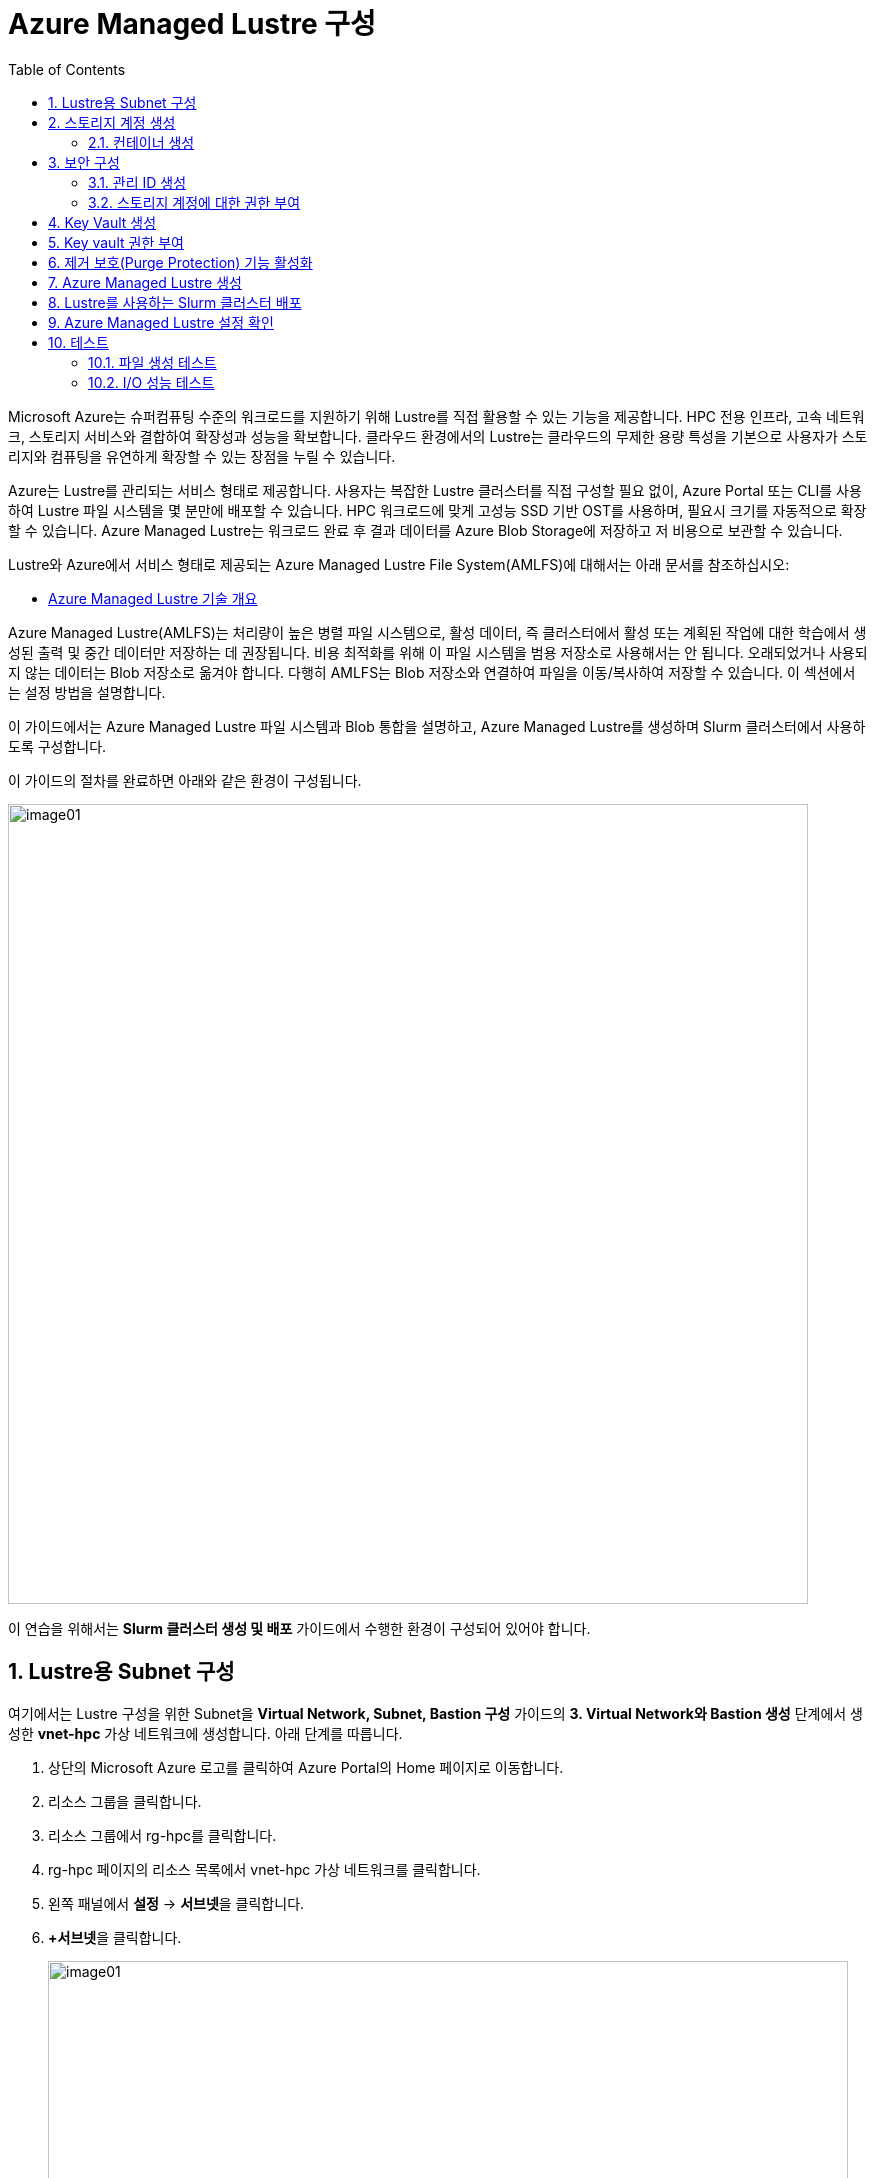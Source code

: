 = Azure Managed Lustre 구성
:sectnums:
:toc:

Microsoft Azure는 슈퍼컴퓨팅 수준의 워크로드를 지원하기 위해 Lustre를 직접 활용할 수 있는 기능을 제공합니다. HPC 전용 인프라, 고속 네트워크, 스토리지 서비스와 결합하여 확장성과 성능을 확보합니다. 클라우드 환경에서의 Lustre는 클라우드의 무제한 용량 특성을 기본으로 사용자가 스토리지와 컴퓨팅을 유연하게 확장할 수 있는 장점을 누릴 수 있습니다.

Azure는 Lustre를 관리되는 서비스 형태로 제공합니다. 사용자는 복잡한 Lustre 클러스터를 직접 구성할 필요 없이, Azure Portal 또는 CLI를 사용하여 Lustre 파일 시스템을 몇 분만에 배포할 수 있습니다. HPC 워크로드에 맞게 고성능 SSD 기반 OST를 사용하며, 필요시 크기를 자동적으로 확장할 수 있습니다. Azure Managed Lustre는 워크로드 완료 후 결과 데이터를 Azure Blob Storage에 저장하고 저 비용으로 보관할 수 있습니다.

Lustre와 Azure에서 서비스 형태로 제공되는 Azure Managed Lustre File System(AMLFS)에 대해서는 아래 문서를 참조하십시오:

* link:../02_tech_desc/02_hpc/04_azure_managed_lustre.adoc[Azure Managed Lustre 기술 개요]

Azure Managed Lustre(AMLFS)는 처리량이 높은 병렬 파일 시스템으로, 활성 데이터, 즉 클러스터에서 활성 또는 계획된 작업에 대한 학습에서 생성된 출력 및 중간 데이터만 저장하는 데 권장됩니다. 비용 최적화를 위해 이 파일 시스템을 범용 저장소로 사용해서는 안 됩니다. 오래되었거나 사용되지 않는 데이터는 Blob 저장소로 옮겨야 합니다. 다행히 AMLFS는 Blob 저장소와 연결하여 파일을 이동/복사하여 저장할 수 있습니다. 이 섹션에서는 설정 방법을 설명합니다.

이 가이드에서는 Azure Managed Lustre 파일 시스템과 Blob 통합을 설명하고, Azure Managed Lustre를 생성하며 Slurm 클러스터에서 사용하도록 구성합니다.

이 가이드의 절차를 완료하면 아래와 같은 환경이 구성됩니다. 

image:./images/06/00/image01.png[width=800]

이 연습을 위해서는 **Slurm 클러스터 생성 및 배포** 가이드에서 수행한 환경이 구성되어 있어야 합니다.

== Lustre용 Subnet 구성

여기에서는 Lustre 구성을 위한 Subnet을 **Virtual Network, Subnet, Bastion 구성** 가이드의 **3. Virtual Network와 Bastion 생성** 단계에서 생성한 **vnet-hpc** 가상 네트워크에 생성합니다. 아래 단계를 따릅니다.

1. 상단의 Microsoft Azure 로고를 클릭하여 Azure Portal의 Home 페이지로 이동합니다.
2. 리소스 그룹을 클릭합니다.
3. 리소스 그룹에서 rg-hpc를 클릭합니다.
4. rg-hpc 페이지의 리소스 목록에서 vnet-hpc 가상 네트워크를 클릭합니다.
5. 왼쪽 패널에서 **설정** -> **서브넷**을 클릭합니다.
6. **+서브넷**을 클릭합니다.
+
image:./images/06/01/image01.png[width=800]
+
7. 서브넷 추가 패널에서 **이름**을 _lestreSubnet_ 으로 지정하고 다른 값은 기본 값으로 지정합니다. IPv4를 위한 설정 값은 아래와 같습니다.
+
[cols="1,2a", options="header"]
|===
|항목|값
|서브넷 용도|Default (기본 값)
|이름|_lestreSubnet_
|IPv4 주소 공간 포함|선택 (기본 값)
|IPv4 주소 범위|192.168.0.0/16 (기본 값)
|시작 주소|192.168.1.0 (기본 값)
|크기|/24(256개 주소)
|===
+
image:./images/06/01/image02.png[width=700]
+
8. 아래쪽의 **추가** 버튼을 클릭합니다.
9. 생성된 서브넷을 확인합니다.
+
image:./images/06/01/image03.png[width=700]

== 스토리지 계정 생성

1. 상단의 Microsoft Azure 로고를 클릭하여 Azure Portal의 Home 페이지로 이동합니다.
2. Azure 서비스 구역에서 **리소스 만들기**를 클릭합니다.
3. 왼쪽 패널에서 **스토리지**를 클릭하고 오른쪽에서 **스토리지 계정** 아래의 **만들기**를 클릭합니다.
4. 아래와 같이 기본 사항을 지정합니다. 다른 설정은 기본값으로 유지합니다.
+
[cols="1,2a", options="header"]
|===
|항목|값
|리소스 그룹|_rg-hpc_
|스토리지 계정 이름|_sa4lustre_
|위치|_(Asia Pacific) Korea South_
|기본 스토리지 유형|_Azure Blob Storage 또는 Azure Data Lake Storage Gen 2
|성능|_프리미엄_
|프리미엄 계정 유형|_블록 blob_
|중복도|_LRS(로컬 중복 스토리지)_
|===
+
image:./images/06/02/image01.png[width=800]
+
5. 아래쪽에서 **다음** 버튼을 클릭합니다.
6. **고급** 탭에서 아래와 같이 설정합니다.
+
[cols="1,2a", options="header"]
|===
|항목|값
|REST API 작업을 위한 보안 전송 필요|선택 (기본 값)
|개별 컨테이너에 대한 익명 액세스 허용|선택하지 않음 (기본 값)
|스토리지 계정 치 액세스 사용|선택 (기본 값)
|Azure Portal에서 Microsoft Entra 인증 기본값 사용|선택하지 않음 (기본 값)
|최소 TLS 버전|버전 1.2 (기본 값)
|복사 작업에 대해 허용된 범위(미리 보기)|모든 스토리지 계정에서 (기본 값)
|계층 구조 네임 스페이스 사용|**_선택_**
|네트워크 파일 시스템 v3 사용|**_선택_**
|===
+
image:./images/06/02/image02.png[width=800]
+
7. 아래쪽에서 **다음** 버튼을 클릭합니다.
8. **네트워킹** 탭에서 아래와 같이 네트워크 설정을 지정합니다. 다른 설정은 기본값으로 유지합니다. 
+
[cols="1,2a", options="header"]
|===
|항목|값
|공용 네트워크 액세스|사용 (기본 값)
|공용 네트워크 액세스 범위|_선택한 가상 네트워크 및 IP 주소에서 사용_
|가상 네트워크|_vnet-vpc_
|서브넷|_lestureSubnet(192.168.1.0/24)('Micrsoft.Storage’엔드포인트가 추가됨)_
|===
+
|===
|**참고** 계정 액세스를 위해 사용자 IP를 추가할 수 있습니다.
|===
+
image:./images/06/02/image03.png[width=800]
+
9. 아래쪽에서 **검토 + 만들기** 버튼을 클릭합니다.
10. 유효성 검사가 완료되면 **만들기** 버튼을 클릭합니다.
11. 배포가 진행됩니다.
12. 배포가 완료되면 **리소스로 이동** 버튼을 클릭합니다.

=== 컨테이너 생성

여기에서는 생성한 스토리지 계정에 컨테이너를 생성합니다. 아래 절차에 따릅니다.

1. 스토리지 계정 페이지에서, 왼쪽 패널에서 **데이터 스토리지** -> **컨테이너**를 클릭합니다.
2. 컨테이너 페이지에서 **+ 컨테이너 추가**를 클릭합니다.
+
image:./images/06/02/image04.png[width=600]
+
3. **새 컨테이너** 패널에서 _lustreintegrated_ 를 입력하고 아래쪽의 **만들기** 버튼을 클릭합니다.
+
image:./images/06/02/image05.png[width=400]
+
4. 같은 방법으로, _logs_ 컨테이너를 생성합니다.
5. 생성된 두 컨테이너를 확인합니다.
+
image:./images/06/02/image06.png[width=600]

== 보안 구성

여기에서는 Azure Managed Lustre와 Blob 스토리지 계정을 통합하기 위한 관리 ID를 생성하고 설정합니다. 아래 절차에 따릅니다.

=== 관리 ID 생성

여기에서는 AMLFS와 Blob 스토리지 통합을 위한 관리 ID를 생성합니다. 아래 절차에 따릅니다.

1. Portal의 위쪽 검색창에 관리 ID를 검색하고 선택합니다.
+
image:./images/06/03/image01.png[width=600]
+
2. 관리 ID 페이지에서 왼쪽 위의 만들기를 클릭합니다.
3. 사용자가 할당한 관리 ID 만들기 페이지에서 아래와 같이 설정합니다.
+
[cols="1,2a", options="header"]
|===
|항목|값
|구독|해당 구독
|리소스 그룹|_rg-hpc_
|이름|lusture-mi
|지역|Korea South
|격리 범위|없음
|===
+
image:./images/06/03/image02.png[width=600]
+
4. 아래쪽의 **검토 + 만들기** 버튼을 클릭합니다.
5. 유효성 검사가 완료되면 **만들기** 버튼을 클릭합니다.
6. 배포가 완료되면 **리소스로 이동** 버튼을 클릭합니다.
7. Portal의 위쪽 검색창에 관리 ID를 검색하고 선택합니다.
8. 생성된 관리 ID를 확인합니다. 보이지 않으면 **새로 고침**을 클릭합니다.
+
image:./images/06/03/image03.png[width=600]

=== 스토리지 계정에 대한 권한 부여

. 상단의 Microsoft Azure 로고를 클릭하여 Azure Portal의 Home 페이지로 이동합니다.
. **리소스 그룹**을 클릭합니다.
. 리소스 그룹에서 **rg-hpc**를 클릭합니다.
. rg-hpc 페이지의 리소스 목록에서 sa4lustre 스토리지 계정을 클릭합니다.
. 왼쪽 패널에서 **액세스 제어(IAM)**을 클릭합니다.
. 추가 버튼을 클릭하고 **역할 할당 추가**를 클릭합니다.
+
image:./images/06/03/image04.png[width=600]
+
. **역할 할당 추가** 페이지에서, **역할** 탭, **작업 기능 역할** 탭의 검색 텍스트 상자에 **storage blob 데이터 Contributor** 를 입력하여 검색하고 선택합니다.
+
image:./images/06/03/image05.png[width=600]
+
. 아래쪽에서 **다음** 버튼을 클릭합니다.
. **역할 할당 추가** 페이지의 구성원 탭에서 **다음에 대한 액세스 할당**에서 **관리 ID**를 선택하고 **+ 구성원 선택** 링크를 클릭합니다.
+
image:./images/06/03/image06.png[width=600]
+
. 오른쪽의 관리 ID 선택 패널에서 관리 ID 드롭다운 목록을 클릭하고 **사용자가 할당한 관리 ID**를 선택합니다.
+
image:./images/06/03/image07.png[width=500]
+
. 위에서 생성한 lustre-mi를 클릭하고 선택 버튼을 클릭합니다.
+
image:./images/06/03/image08.png[width=500]
+
. 역할 할당 추가 페이지에서 **검토 + 할당** 버튼을 클릭합니다.
. 유효성 검사가 완료되면 **검토 + 할당** 버튼을 클릭합니다.
. **sa4lustre | 액세스 제어(IAM)** 페이지에서 **역할 할당** 탭을 클릭하고 할당된 역할들을 확인합니다.
+
image:./images/06/03/image09.png[width=800]
+
. 왼쪽 패널에서 **액세스 제어(IAM)**을 클릭합니다.
. 추가 버튼을 클릭하고 **역할 할당 추가**를 클릭합니다.
. **역할 할당 추가** 페이지에서, **역할** 탭, **작업 기능 역할** 탭의 검색 텍스트 상자에 **Storage 계정 참가자**를 입력하여 검색하고 선택합니다.
+
image:./images/06/03/image10.png[width=800]
+
. 아래쪽에서 **다음** 버튼을 클릭합니다.
.**역할 할당 추가** 페이지의 구성원 탭에서 **다음에 대한 액세스 할당**에서 **사용자, 그룹 또는 서비스 주체**를 선택하고 **+ 구성원 선택** 링크를 클릭합니다.
+
image:./images/06/03/image11.png[width=800]
+
. 오른쪽의 구성원 선택 패널에서 검색 상자에 _HPC Cache Resource Provider_ 를 입력하여 검색합니다.
. 검색된 **HPC Cache Resource Provider** 를 선택하고, **선택** 버튼을 클릭합니다.
+
image:./images/06/03/image12.png[width=800]
+
. 아래쪽에서 **검토 + 할당** 버튼을 클릭합니다.
. 유효성 검사가 끝나면 *검토 + 할당** 버튼을 클릭합니다.

. 왼쪽 패널에서 **액세스 제어(IAM)**을 클릭합니다.
. 추가 버튼을 클릭하고 **역할 할당 추가**를 클릭합니다.
. **역할 할당 추가** 페이지에서, **역할** 탭, **작업 기능 역할** 탭의 검색 텍스트 상자에 **Storage 계정 참가자**를 입력하여 검색하고 선택합니다.
+
image:./images/06/03/image10.png[width=800]
+
. 아래쪽에서 **다음** 버튼을 클릭합니다.
.**역할 할당 추가** 페이지의 구성원 탭에서 **다음에 대한 액세스 할당**에서 **사용자, 그룹 또는 서비스 주체**를 선택하고 **+ 구성원 선택** 링크를 클릭합니다.
+
image:./images/06/03/image11.png[width=800]
+
. 오른쪽의 구성원 선택 패널에서 검색 상자에 _HPC Cache Resource Provider_ 를 입력하여 검색합니다.
. 검색된 **HPC Cache Resource Provider** 를 선택하고, **선택** 버튼을 클릭합니다.
+
image:./images/06/03/image12.png[width=800]
+
. 아래쪽에서 **검토 + 할당** 버튼을 클릭합니다.
. 유효성 검사가 끝나면 *검토 + 할당** 버튼을 클릭합니다.

. 왼쪽 패널에서 **액세스 제어(IAM)**을 클릭합니다.
. 추가 버튼을 클릭하고 **역할 할당 추가**를 클릭합니다.
. **역할 할당 추가** 페이지에서, **역할** 탭, **작업 기능 역할** 탭의 검색 텍스트 상자에 **Storage blob 데이터 Contributor**를 입력하여 검색하고 선택합니다.
+
image:./images/06/03/image10.png[width=800]
+
. 아래쪽에서 **다음** 버튼을 클릭합니다.
. **역할 할당 추가** 페이지의 구성원 탭에서 **다음에 대한 액세스 할당**에서 **사용자, 그룹 또는 서비스 주체**를 선택하고 **+ 구성원 선택** 링크를 클릭합니다.
+
image:./images/06/03/image11.png[width=800]
+
. 오른쪽의 구성원 선택 패널에서 검색 상자에 _HPC Cache Resource Provider_ 를 입력하여 검색합니다.
. 검색된 **HPC Cache Resource Provider** 를 선택하고, **선택** 버튼을 클릭합니다.
+
image:./images/06/03/image12.png[width=800]
+
. 아래쪽에서 **검토 + 할당** 버튼을 클릭합니다.
. 유효성 검사가 끝나면 *검토 + 할당** 버튼을 클릭합니다.

== Key Vault 생성

여기서는 Lustre 키를 저장하기 위한 키 자격 증명 모음(Azure Key Vault)를 생성합니다. 아래 절차에 따릅니다.

1. Portal 위쪽의 검색창에서 _키 자격 증명 모음_ 을 입력하거 검색한 다음, 결과에서 **키 자격 증명 모음**을 클릭합니다.
+
image:./images/06/04/image01.png[width=500]
+
2. **키 자격 증명 모음** 창에서, 왼쪽 위의 **+ 만들기**를 클릭합니다.
+
image:./images/06/04/image02.png[width=500]
+
3. **Key Valut 만들기** 페이지에서 아래와 같이 설정합니다. 나머지 값은 기본 값으로 설정합니다.
+
[cols="1,2a", options="header"]
|===
|항목|값
|구독|해당 구독
|리소스 그룹|_rg-hpc_
|주요 자격 증명 모음 이름|_lustre-keyvault_
|지역|_Korea South_
|가격 책정 계층|_프리미엄 (HSM 지원 키에 대한 지원 포함)_
|===
+
image:./images/06/04/image03.png[width=800]
+
4. 아래쪽의 **검토 + 만들기** 버튼을 클릭합니다.
5. 유효성 검사가 완료되면 **만들기** 버튼을 클릭합니다.
6. 배포가 완료되면 **리소스로 이동** 버튼을 클릭합니다.
+
image:./images/06/04/image04.png[width=800]

== Key vault 권한 부여

1. **lustre_keyvault** 키 자격 증명 모음 페이지에서, 왼쪽 패널의 **액세스 제어(IAM)**를 클릭합니다.
+
image:./images/06/04/image05.png[width=600]
+
2. **액세스 권한 확인** 탭에서, **이 리소스에 액세스 권한 부여** 구역의 **역할 할당 추가**를 클릭합니다.
+
image:./images/06/04/image06.png[width=800]
+
3. **역할 할당 추가** 페이지에서, **역할** 탭, **작업 기능 역할** 탭의 검색 텍스트 상자에 **Key Vault 관리자**를 입력하여 검색한 후 선택합니다.
+
image:./images/06/04/image07.png[width=800]
+
4. **다음** 버튼을 클릭합니다.
5. **역할 할당 추가** 페이지의 **구성원** 탭에서 다음에 대한 액세스 할당에서 **사용자, 그룹 또는 서비스 주체**를 선택하고 **+ 구성원** 선택 링크를 클릭합니다.
+
image:./images/06/04/image08.png[width=650]
+
6. **구성원 선택**에서 사용자를 선택하고 **선택** 버튼을 클릭합니다.
+
image:./images/06/04/image09.png[width=550]
+
7. **lustre_keyvault** 키 자격 증명 모음 페이지에서, 왼쪽 패널의 **액세스 제어(IAM)**를 클릭합니다.
8. **액세스 권한 확인** 탭에서 **내 액세스 보기** 버튼을 클릭합니다.
+
image:./images/06/04/image10.png[width=550]
+
9. 할당된 권한을 확인합니다.
+
image:./images/06/04/image11.png[width=650]
+
10. **lustre_keyvault** 키 자격 증명 모음 페이지에서, 왼쪽 패널의 **액세스 제어(IAM)**를 클릭합니다.
11. 왼쪽 위의 **+ 추가** 버튼을 클릭하고 **역할 할당 추가**를 클릭합니다.
+
image:./images/06/04/image12.png[width=650]
+
12. **작업 기능 역할** 탭의 검색 창에서 _Key vault 관리자_ 를 입력하여 검색합니다.
+
image:./images/06/04/image13.png[width=650]
+
13. **다음** 버튼을 클릭합니다.
14. **역할 할당 추가** 페이지의 구성원 탭에서 **다음에 대한 액세스 할당**에서 **관리 ID**를 선택하고 **+ 구성원 선택** 링크를 클릭합니다.
+
image:./images/06/04/image14.png[width=650]
+
15. 오른쪽의 **관리 ID 선택** 패널에서 **관리 ID**를 **사용자가 할당한 관리**로 선택하고 **lustre-mi**를 선택합니다.
16. 아래쪽에서 **선택** 버튼을 클릭합니다.
+
image:./images/06/04/image15.png[width=650]
+
17. **역할 할당 추가** 페이지에서 **검토 + 할당** 버튼을 클릭합니다.
18. 유효성 검사가 완료되면 **검토 + 할당** 버튼을 클릭합니다.

== 제거 보호(Purge Protection) 기능 활성화

1. 왼쪽 패널에서 **설정** -> **속성**을 클릭합니다.
2. **제거 보호**에서 **보호 제거 사용(삭제된 자격 증명 모음 및 자격 증명 모음 개체에 필수 보존 기간 적용)**을 선택합니다.
3. 왼쪽 위에서 **저장** 버튼을 클릭합니다.
+
image:./images/06/04/image15.png[width=650]

== Azure Managed Lustre 생성

여기에서는 Azure Managed Lustre를 구성합니다. 아래 단계에 따릅니다.

1. Portal 위쪽의 검색 창에서 lestre를 입력하여 검색한 다음, **Azure Managed Lustre**를 클릭합니다.
+
image:./images/06/05/image01.png[width=500]
+
2. **스토리지 센터** Managed Lustre 페이지에서 **+만들기**를 클릭합니다.
+
image:./images/06/05/image02.png[width=600]
+
3. **Basic** 탭에서 아래와 같이 정보를 입력합니다.
+
[cols="1,3a", options="header"]
|===
|항목|값
|Susbscritpion|Azure Managed Lustre 파일 시스템을 사용할 구독을 선택합니다.
|Resource Group|_rg-hpc_
|Region|_(Asia Pacific) Korea South_
|Availability zone|1(기본 값)
|File System Name|_sample-amlfs_ (이 이름은 리소스 목록에서 파일 시스템을 식별하는데 사용되며, mount 명령에 사용되는 파일 시스템의 이름이 아닙니다
)
|Storage and throughput|_Storage capacity_ (기본 값)
|Storage(TiB)|48 (기본 값)
|Virtual Network|_vnet-hpc_
|Subnet|lestreSubnet
|Day of the week|Saturday
|Start time|00:00
|===
+
image:./images/06/05/image03.png[width=800]
+
4. 아래쪽의 **Next + advanced** 버튼을 클릭합니다.
5. **Advanced** 탭에서, Import/export data from blob 옵션을 선택하고 아래와 같이 정보를 입력합니다.
+
[cols="1,3a", options="header"]
|===
|항목|값
|Subscription|Azure Managed Lustre 파일 시스템을 사용할 구독을 선택합니다.
|Storage Account|_sa4lesture_
|Container|_lustreIntegrated_
|Logging container|_logs_
|Import Prefix(es) (Optional)|/data, /test +
**참고** `+` 를 눌러 여러개의 접두사를 지정할 수 있습니다.
|===
+
image:./images/06/05/image04.png[width=800]
+
6. 아래쪽에서 **Next: Disk encryption keys** 버튼을 클릭합니다.
7. **Data encryption keys** 탭에서, **Disk encryption key type**에서 **Customer managed**을 선택합니다.
8. **Customer key settings** 구역에서 **select or create key vault, key or version**을 클릭합니다.
+
image:./images/06/05/image05.png[width=800]
+
9. **키 선택** 페이지에서, **키 자격 증명 모음**에서 _lustre-keyvault_ 를 선택합니다.
10. **키**에서 **새 키 만들기**를 클릭합니다.
11. **키 만들기** 페이지에서 아래와 같이 정보를 입력합니다. 나머지는 기본 값을 선택합니다.
+
|===
|항목|값
|옵션|생성 (기본 값)
|이름|_lusture-key_
|키 유형|RSA (기본 값)
|RSA 키 크기|2048
|===
+
image:./images/06/05/image06.png[width=800]
+
12. **만들기** 버튼을 클릭합니다.
13. 키가 생성되면 아래쪽에서 **선택** 버튼을 클릭합니다.
14. **Azure Managed Lustre** 페이지의 **Disk encryption keys** 탭에서 키 정보를 확인합니다.
+
image:./images/06/05/image07.png[width=500]
+
15. 아래의 Managed Identitis 구역에서 **Add user assigned managed identities** 를 클릭합니다.
+
image:./images/06/05/image08.png[width=800]
+
16. 오른쪽의 **사용자가 할당한 관리 ID 선택** 구역에서 **lustre-mi** 를 선택하고 추가 버튼을 클릭합니다.
+
image:./images/06/05/image09.png[width=550]
+
17. 선택된 관리 ID를 확인합니다.
+
image:./images/06/05/image10.png[width=550]
+
18. 아래쪽에서 **Review + create** 버튼을 클릭합니다.
19. 유효성 검사가 완료되면 **Create** 버튼을 클릭합니다.
20. 배포가 완료되면, **리소스로 이동** 버튼을 클릭합니다.
+
image:./images/06/05/image11.png[width=550]
+
21. 리소스 그룹에서, 생성된 sample-amlfs Azure Managed Lustre를 클릭합니다.
+
image:./images/06/05/image12.png[width=700]
+
22. **sample-amlfs** 개요 페이지에서, MGS IP Address를 확인합니다.
+
image:./images/06/05/image13.png[width=800]

== Lustre를 사용하는 Slurm 클러스터 배포

여기서는 이전 연습에서 생성한 CycleCloud에서, 배포한 Azure Managed Lustre를 사용하는 Slurm 클러스터를 생성합니다.

1. 웹 브라우저 (Chrome, Edge 등)를 실행합니다.
2. 생성된 CycleCloud의 Web UI에 접근합니다.
3. **Create a New Cluster** 페이지의 **Scheduler** 섹션에서 **Slurm**을 클릭합니다.
+
image:./images/06/06/image01.png[width=700]
+
4. New Slrum Cluster 페이지에서, 위쪽의 Cluster Name 텍스트 상자에 클러스터의 이름을 입력합니다. 여기서는 slurm-lustre 입니다.
+
image:./images/06/06/image02.png[width=700]
+
5. 아래쪽에서 **Next** 버튼을 클릭합니다.
6. **Required Settings** 단계에서 생성될 VM의 타입과 확장 한계를 지정하고, **Networking** 구역의 **Subnet ID**를 _rg-hpc:vnet-hpc-default_ 로 지정합니다.
+
image:./images/06/06/image03.png[width=700]
+
7. **Next** 버튼을 클릭합니다.
8. **Network Attached Storage** 단계에서, **Additional FileSystem Mount** 옵션을 선택하고, 아래와 같이 정보를 입력합니다.
+
[cols="1,3", options="header"]
|===
|항목|값
|FS Type|_Azure Managed Lustre_
|IP Address|_192.168.0.10_ (생성된 AMLFS(Azure Managed Lustre File System)의 MGS IP입니다)
|Mount Point|_/data_
|Export Point|_/data_
|Mount Option| 값 없음
|===
+
image:./images/06/06/image04.png[width=700]
+
9. **Next** 버튼을 클릭합니다.
10. **Advanced Settings** 단계에서 기본 값을 유지하고 **Next** 버튼을 클릭합니다.
+
image:./images/06/06/image05.png[width=700]
+
11. **Virtual Machines** 단계에서 기본 값을 유지하고 **Next** 버튼을 클릭합니다.
+
image:./images/06/06/image06.png[width=700]
+
12. **Security** 단계에서 기본 값을 유지하고 **Next** 버튼을 클릭합니다.
+
image:./images/06/06/image07.png[width=700]
+
13. **Cloud-init** 단계에서 기본 값을 유지하고 Save 버튼을 클릭합니다.
+
image:./images/06/06/image08.png[width=700]
+
14. 클러스터가 생성됩니다.
+
image:./images/06/06/image09.png[width=700]

== Azure Managed Lustre 설정 확인

여기에서는 Azure Manaed Lustre File System이 Slurm 클러스터에 마운트 되었는지를 확인하고 테스트합니다. 아래 단계에 따릅니다.

1. CycleCloud UI 또는 Azure Portal을 통해 Slurm 클러스터의 Scheduler 노드의 IP를 확인하고 SSH를 통해 액세스합니다.
+
----
ssh <user_name>@<scheduler-node-ip-address>
----
2. 연결에서, 아래 명령을 실행하여 마운트 한 `/data` 디렉토리의 내용을 확인합니다.
+
----
ls /data
----
3. 아래 명령을 실행하여 Azure Managed Lustre 파일 시스템이 정상적으로 마운트 되었는지 확인합니다.
+
----
df -h
----
4. 결과를 확인합니다. 아래와 유사할 것입니다.
+
image:./images/06/07/image01.png[]
+
* `xxx.xxx.xxx.xxx@tcp:/lustrefs` : Lustre MGS IP 주소와 파일 시스템 이름을 나타냅니다.
* `/data` : 클라이언트 VM에 마운트된 경로를 나타냅니다.
+
5. 아래 명령을 실행하여 luster 마운트를 확인합니다.
+
----
mound | grep lustrefs
----
+
6. 출력 결과를 확인합니다. 결과는 아래와 유사할 것입니다.
+
----
xxx.xxx.xxx.xxx@tcp:/lustrefs on /data type lustre (rw,flock)
----

== 테스트

여기에서는 마운트 된 파일 시스템의 동작을 테스트합니다.

=== 파일 생성 테스트

1. 아래 명령을 실행하여 Azure Managed Lustre File System이 마운트 된 디렉토리로 이동합니다.
+
----
cd /data
----
+
2. 간단한 텍스트 파일을 작성하는 아래 명령을 실행하고, 파일이 생성되는지 확인합니다.
+
----
echo "Hello Lustre from CycleCloud" > test_file.txt
----
+
3. 아래 명령을 실행하여 생성된 파일을 확인합니다.
+
----
cat test_file.txt
----

=== I/O 성능 테스트

1. 아래 명령을 실행하여 1GB 크기의 파일을 쓰는 I/O 성능을 테스트합니다.
+
----
dd if=/dev/zero of=/data/test.dat bs=1G count=1 oflag=direct
----
+
2. 아래 명령을 실행하여 1GB 크기의 파일을 읽은 I/O 성능을 테스트합니다.
+
----
dd if=/data/test.dat of=/dev/null bs=1G count=1 iflag=direct
----

---

link:./05_enroot.adoc[이전: Enroot 설정] | link:./07_infiniBand.adoc[다음: InfiniBand 구성]